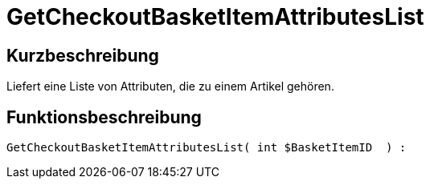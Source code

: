 = GetCheckoutBasketItemAttributesList
:keywords: GetCheckoutBasketItemAttributesList
:index: false

//  auto generated content Wed, 05 Jul 2017 23:33:10 +0200
== Kurzbeschreibung

Liefert eine Liste von Attributen, die zu einem Artikel gehören.

== Funktionsbeschreibung

[source,plenty]
----

GetCheckoutBasketItemAttributesList( int $BasketItemID  ) :

----

